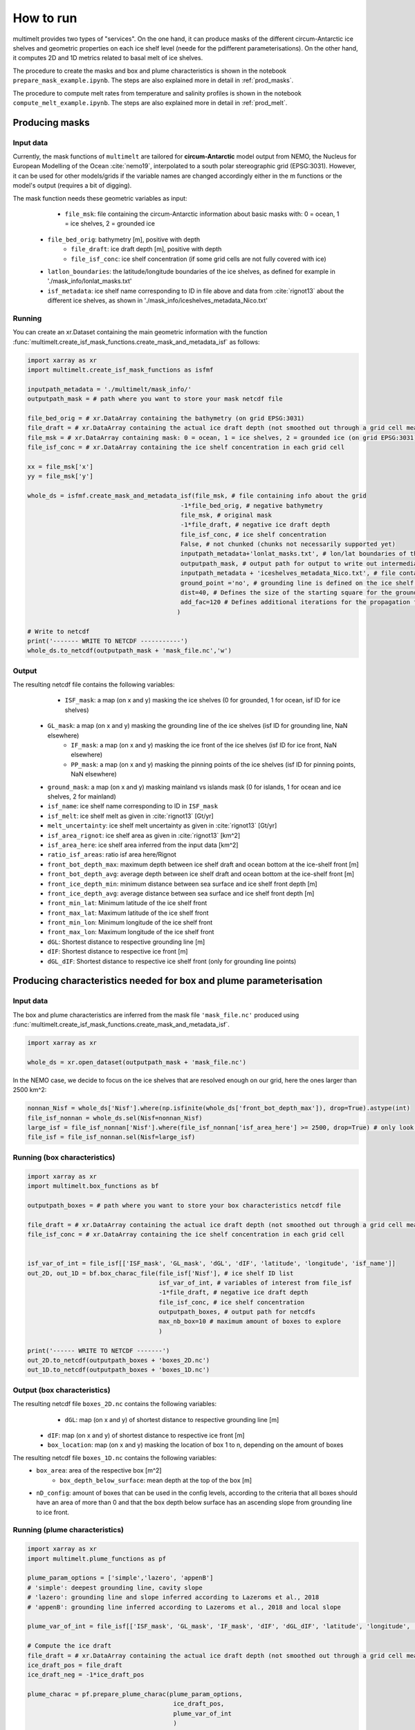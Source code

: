 How to run
==========

multimelt provides two types of "services". On the one hand, it can produce masks of the different circum-Antarctic ice shelves and geometric properties on each ice shelf level (neede for the pdifferent parameterisations). On the other hand, it computes 2D and 1D metrics related to basal melt of ice shelves.

The procedure to create the masks and box and plume characteristics is shown in the notebook ``prepare_mask_example.ipynb``. The steps are also explained more in detail in :ref:`prod_masks`.

The procedure to compute melt rates from temperature and salinity profiles is shown in the notebook ``compute_melt_example.ipynb``. The steps are also explained more in detail in :ref:`prod_melt`.

.. _prod_masks:

Producing masks
---------------

Input data
^^^^^^^^^^

Currently, the mask functions of ``multimelt`` are tailored for **circum-Antarctic** model output from NEMO, the Nucleus for European Modelling of the Ocean :cite:`nemo19`, interpolated to a south polar stereographic grid (EPSG:3031). However, it can be used for other models/grids if the variable names are changed accordingly either in the m functions or the model's output (requires a bit of digging).


The mask function needs these geometric variables as input:
	* ``file_msk``: file containing the circum-Antarctic information about basic masks with: 0 = ocean, 1 = ice shelves, 2 = grounded ice
    * ``file_bed_orig``: bathymetry [m], positive with depth
	* ``file_draft``: ice draft depth [m], positive with depth
	* ``file_isf_conc``: ice shelf concentration (if some grid cells are not fully covered with ice)
    * ``latlon_boundaries``: the latitude/longitude boundaries of the ice shelves, as defined for example in './mask_info/lonlat_masks.txt'
    * ``isf_metadata``: ice shelf name corresponding to ID in file above and data from :cite:`rignot13` about the different ice shelves, as shown in './mask_info/iceshelves_metadata_Nico.txt'

Running
^^^^^^^

You can create an xr.Dataset containing the main geometric information with the function :func:`multimelt.create_isf_mask_functions.create_mask_and_metadata_isf` as follows:

.. code-block:: python

    import xarray as xr
    import multimelt.create_isf_mask_functions as isfmf
    
    inputpath_metadata = './multimelt/mask_info/'
    outputpath_mask = # path where you want to store your mask netcdf file
    
    file_bed_orig = # xr.DataArray containing the bathymetry (on grid EPSG:3031)
    file_draft = # xr.DataArray containing the actual ice draft depth (not smoothed out through a grid cell mean when the ice concentration is <1)
    file_msk = # xr.DataArray containing mask: 0 = ocean, 1 = ice shelves, 2 = grounded ice (on grid EPSG:3031)
    file_isf_conc = # xr.DataArray containing the ice shelf concentration in each grid cell

    xx = file_msk['x']
    yy = file_msk['y']
    
    whole_ds = isfmf.create_mask_and_metadata_isf(file_msk, # file containing info about the grid                                       
                                              -1*file_bed_orig, # negative bathymetry           
                                              file_msk, # original mask
                                              -1*file_draft, # negative ice draft depth
                                              file_isf_conc, # ice shelf concentration
                                              False, # not chunked (chunks not necessarily supported yet)
                                              inputpath_metadata+'lonlat_masks.txt', # lon/lat boundaries of the ice shelves
                                              outputpath_mask, # output path for output to write out intermediate steps
                                              inputpath_metadata + 'iceshelves_metadata_Nico.txt', # file containing name and Rignot data about the different ice shelves
                                              ground_point ='no', # grounding line is defined on the ice shelf points at the border to the ground
                                              dist=40, # Defines the size of the starting square for the ground mask - should be small if the resolution is coarse and high if the resolution is fine - can be modulated
                                              add_fac=120 # Defines additional iterations for the propagation for the ground mask - can be modulated
                                             ) 

    # Write to netcdf
    print('------- WRITE TO NETCDF -----------')
    whole_ds.to_netcdf(outputpath_mask + 'mask_file.nc','w')


Output
^^^^^^

The resulting netcdf file contains the following variables:
	* ``ISF_mask``: a map (on x and y) masking the ice shelves (0 for grounded, 1 for ocean, isf ID for ice shelves)
    * ``GL_mask``: a map (on x and y) masking the grounding line of the ice shelves (isf ID for grounding line, NaN elsewhere)
	* ``IF_mask``: a map (on x and y) masking the ice front of the ice shelves (isf ID for ice front, NaN elsewhere)
	* ``PP_mask``: a map (on x and y) masking the pinning points of the ice shelves (isf ID for pinning points, NaN elsewhere)
    * ``ground_mask``: a map (on x and y) masking mainland vs islands mask (0 for islands, 1 for ocean and ice shelves, 2 for mainland)
    * ``isf_name``: ice shelf name corresponding to ID in ``ISF_mask``
    * ``isf_melt``: ice shelf melt as given in :cite:`rignot13` [Gt/yr]
    * ``melt_uncertainty``: ice shelf melt uncertainty as given in :cite:`rignot13` [Gt/yr]
    * ``isf_area_rignot``: ice shelf area as given in :cite:`rignot13` [km^2]
    * ``isf_area_here``: ice shelf area inferred from the input data [km^2]
    * ``ratio_isf_areas``: ratio isf area here/Rignot  
    * ``front_bot_depth_max``: maximum depth between ice shelf draft and ocean bottom at the ice-shelf front [m] 
    * ``front_bot_depth_avg``: average depth between ice shelf draft and ocean bottom at the ice-shelf front [m] 
    * ``front_ice_depth_min``: minimum distance between sea surface and ice shelf front depth [m]
    * ``front_ice_depth_avg``: average distance between sea surface and ice shelf front depth [m]
    * ``front_min_lat``: Minimum latitude of the ice shelf front 
    * ``front_max_lat``: Maximum latitude of the ice shelf front 
    * ``front_min_lon``: Minimum longitude of the ice shelf front 
    * ``front_max_lon``: Maximum longitude of the ice shelf front 
    * ``dGL``: Shortest distance to respective grounding line [m]
    * ``dIF``: Shortest distance to respective ice front [m]    
    * ``dGL_dIF``: Shortest distance to respective ice shelf front (only for grounding line points)

Producing characteristics needed for box and plume parameterisation
-------------------------------------------------------------------

Input data
^^^^^^^^^^

The box and plume characteristics are inferred from the mask file ``'mask_file.nc'`` produced using :func:`multimelt.create_isf_mask_functions.create_mask_and_metadata_isf`. 

.. code-block:: python

    import xarray as xr

    whole_ds = xr.open_dataset(outputpath_mask + 'mask_file.nc')

In the NEMO case, we decide to focus on the ice shelves that are resolved enough on our grid, here the ones larger than 2500 km^2:

.. code-block:: python

    nonnan_Nisf = whole_ds['Nisf'].where(np.isfinite(whole_ds['front_bot_depth_max']), drop=True).astype(int)
    file_isf_nonnan = whole_ds.sel(Nisf=nonnan_Nisf)
    large_isf = file_isf_nonnan['Nisf'].where(file_isf_nonnan['isf_area_here'] >= 2500, drop=True) # only look at ice shelves with area larger than 2500 km2
    file_isf = file_isf_nonnan.sel(Nisf=large_isf)

Running (box characteristics)
^^^^^^^^^^^^^^^^^^^^^^^^^^^^^

.. code-block:: python

    import xarray as xr
    import multimelt.box_functions as bf

    outputpath_boxes = # path where you want to store your box characteristics netcdf file

    file_draft = # xr.DataArray containing the actual ice draft depth (not smoothed out through a grid cell mean when the ice concentration is <1)
    file_isf_conc = # xr.DataArray containing the ice shelf concentration in each grid cell


    isf_var_of_int = file_isf[['ISF_mask', 'GL_mask', 'dGL', 'dIF', 'latitude', 'longitude', 'isf_name']]
    out_2D, out_1D = bf.box_charac_file(file_isf['Nisf'], # ice shelf ID list
                                        isf_var_of_int, # variables of interest from file_isf
                                        -1*file_draft, # negative ice draft depth
                                        file_isf_conc, # ice shelf concentration
                                        outputpath_boxes, # output path for netcdfs
                                        max_nb_box=10 # maximum amount of boxes to explore
                                        )

    print('------ WRITE TO NETCDF -------')
    out_2D.to_netcdf(outputpath_boxes + 'boxes_2D.nc')
    out_1D.to_netcdf(outputpath_boxes + 'boxes_1D.nc')

Output (box characteristics)
^^^^^^^^^^^^^^^^^^^^^^^^^^^^

The resulting netcdf file ``boxes_2D.nc`` contains the following variables:
	* ``dGL``: map (on x and y) of shortest distance to respective grounding line [m]
    * ``dIF``: map (on x and y) of shortest distance to respective ice front [m] 
    * ``box_location``: map (on x and y) masking the location of box 1 to n, depending on the amount of boxes

The resulting netcdf file ``boxes_1D.nc`` contains the following variables:
    * ``box_area``: area of the respective box [m^2]
	* ``box_depth_below_surface``: mean depth at the top of the box [m]
    * ``nD_config``: amount of boxes that can be used in the config levels, according to the criteria that all boxes should have an area of more than 0 and that the box depth below surface has an ascending slope from grounding line to ice front. 

Running (plume characteristics)
^^^^^^^^^^^^^^^^^^^^^^^^^^^^^^^

.. code-block:: python

    import xarray as xr
    import multimelt.plume_functions as pf

    plume_param_options = ['simple','lazero', 'appenB'] 
    # 'simple': deepest grounding line, cavity slope
    # 'lazero': grounding line and slope inferred according to Lazeroms et al., 2018
    # 'appenB': grounding line inferred according to Lazeroms et al., 2018 and local slope

    plume_var_of_int = file_isf[['ISF_mask', 'GL_mask', 'IF_mask', 'dIF', 'dGL_dIF', 'latitude', 'longitude', 'front_ice_depth_avg']]

    # Compute the ice draft
    file_draft = # xr.DataArray containing the actual ice draft depth (not smoothed out through a grid cell mean when the ice concentration is <1)
    ice_draft_pos = file_draft
    ice_draft_neg = -1*ice_draft_pos

    plume_charac = pf.prepare_plume_charac(plume_param_options, 
                                            ice_draft_pos,
                                            plume_var_of_int
                                            )

    print('------ WRITE TO NETCDF -------')
    plume_charac.to_netcdf(outputpath_plumes+'plume_characteristics.nc') 

Output (plume characteristics)
^^^^^^^^^^^^^^^^^^^^^^^^^^^^^^

The resulting netcdf file ``plume_characteristics.nc`` contains the following variables:  
	* ``zGL``: map (on x and y) of grounding line depth (negative downwards) associated to each ice shelf point [m]
    * ``alpha``: map (on x and y) of slope associated to each ice shelf point
    
.. _prod_melt:

Producing melt
--------------

To be continued...

Input data
^^^^^^^^^^

To be continued...

Running
^^^^^^^

To be continued...

Output
^^^^^^

To be continued...



